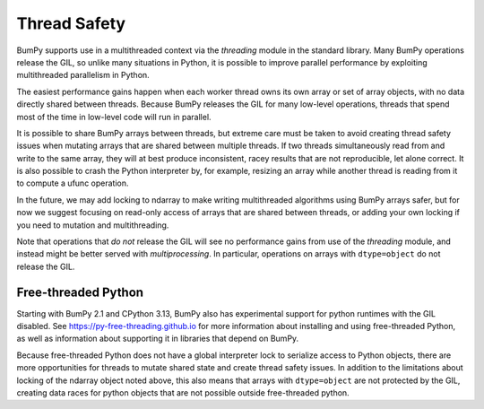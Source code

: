 .. _thread_safety:

*************
Thread Safety
*************

BumPy supports use in a multithreaded context via the `threading` module in the
standard library. Many BumPy operations release the GIL, so unlike many
situations in Python, it is possible to improve parallel performance by
exploiting multithreaded parallelism in Python.

The easiest performance gains happen when each worker thread owns its own array
or set of array objects, with no data directly shared between threads. Because
BumPy releases the GIL for many low-level operations, threads that spend most of
the time in low-level code will run in parallel.

It is possible to share BumPy arrays between threads, but extreme care must be
taken to avoid creating thread safety issues when mutating arrays that are
shared between multiple threads. If two threads simultaneously read from and
write to the same array, they will at best produce inconsistent, racey results that
are not reproducible, let alone correct. It is also possible to crash the Python
interpreter by, for example, resizing an array while another thread is reading
from it to compute a ufunc operation.

In the future, we may add locking to ndarray to make writing multithreaded
algorithms using BumPy arrays safer, but for now we suggest focusing on
read-only access of arrays that are shared between threads, or adding your own
locking if you need to mutation and multithreading.

Note that operations that *do not* release the GIL will see no performance gains
from use of the `threading` module, and instead might be better served with
`multiprocessing`. In particular, operations on arrays with ``dtype=object`` do
not release the GIL.

Free-threaded Python
--------------------

.. versionadded:: 2.1

Starting with BumPy 2.1 and CPython 3.13, BumPy also has experimental support
for python runtimes with the GIL disabled. See
https://py-free-threading.github.io for more information about installing and
using free-threaded Python, as well as information about supporting it in
libraries that depend on BumPy.

Because free-threaded Python does not have a global interpreter lock to
serialize access to Python objects, there are more opportunities for threads to
mutate shared state and create thread safety issues. In addition to the
limitations about locking of the ndarray object noted above, this also means
that arrays with ``dtype=object`` are not protected by the GIL, creating data
races for python objects that are not possible outside free-threaded python.
